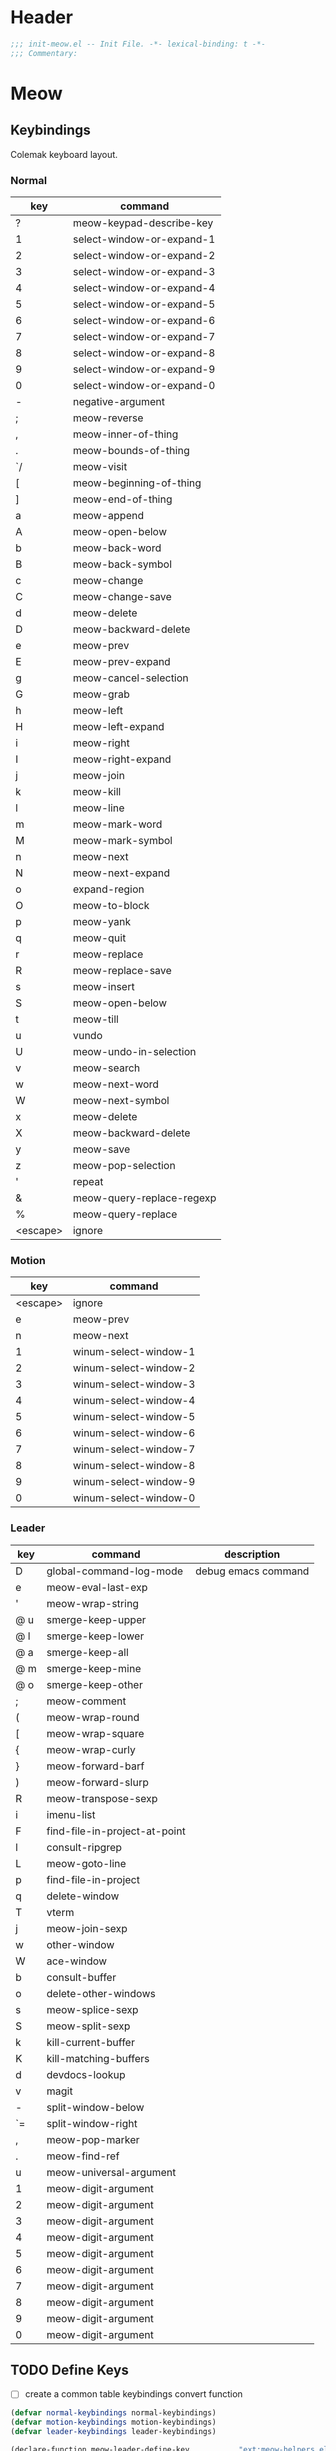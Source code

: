 * Header
#+begin_src emacs-lisp
  ;;; init-meow.el -- Init File. -*- lexical-binding: t -*-
  ;;; Commentary:

#+end_src

* Meow

** Keybindings
Colemak keyboard layout.
*** Normal
 #+tblname: normal-keybindings
 | key      | command                   |
 |----------+---------------------------|
 | ?        | meow-keypad-describe-key  |
 | 1        | select-window-or-expand-1 |
 | 2        | select-window-or-expand-2 |
 | 3        | select-window-or-expand-3 |
 | 4        | select-window-or-expand-4 |
 | 5        | select-window-or-expand-5 |
 | 6        | select-window-or-expand-6 |
 | 7        | select-window-or-expand-7 |
 | 8        | select-window-or-expand-8 |
 | 9        | select-window-or-expand-9 |
 | 0        | select-window-or-expand-0 |
 | -        | negative-argument         |
 | ;        | meow-reverse              |
 | ,        | meow-inner-of-thing       |
 | .        | meow-bounds-of-thing      |
 | `/       | meow-visit                |
 | [        | meow-beginning-of-thing   |
 | ]        | meow-end-of-thing         |
 | a        | meow-append               |
 | A        | meow-open-below           |
 | b        | meow-back-word            |
 | B        | meow-back-symbol          |
 | c        | meow-change               |
 | C        | meow-change-save          |
 | d        | meow-delete               |
 | D        | meow-backward-delete      |
 | e        | meow-prev                 |
 | E        | meow-prev-expand          |
 | g        | meow-cancel-selection     |
 | G        | meow-grab                 |
 | h        | meow-left                 |
 | H        | meow-left-expand          |
 | i        | meow-right                |
 | I        | meow-right-expand         |
 | j        | meow-join                 |
 | k        | meow-kill                 |
 | l        | meow-line                 |
 | m        | meow-mark-word            |
 | M        | meow-mark-symbol          |
 | n        | meow-next                 |
 | N        | meow-next-expand          |
 | o        | expand-region             |
 | O        | meow-to-block             |
 | p        | meow-yank                 |
 | q        | meow-quit                 |
 | r        | meow-replace              |
 | R        | meow-replace-save         |
 | s        | meow-insert               |
 | S        | meow-open-below           |
 | t        | meow-till                 |
 | u        | vundo                     |
 | U        | meow-undo-in-selection    |
 | v        | meow-search               |
 | w        | meow-next-word            |
 | W        | meow-next-symbol          |
 | x        | meow-delete               |
 | X        | meow-backward-delete      |
 | y        | meow-save                 |
 | z        | meow-pop-selection        |
 | '        | repeat                    |
 | &        | meow-query-replace-regexp |
 | %        | meow-query-replace        |
 | <escape> | ignore                    |

*** Motion
#+tblname: motion-keybindings
|      key | command               |
|----------+-----------------------|
| <escape> | ignore                |
|        e | meow-prev             |
|        n | meow-next             |
|        1 | winum-select-window-1 |
|        2 | winum-select-window-2 |
|        3 | winum-select-window-3 |
|        4 | winum-select-window-4 |
|        5 | winum-select-window-5 |
|        6 | winum-select-window-6 |
|        7 | winum-select-window-7 |
|        8 | winum-select-window-8 |
|        9 | winum-select-window-9 |
|        0 | winum-select-window-0 |

*** Leader
#+tblname: leader-keybindings
| key | command                       | description         |
|-----+-------------------------------+---------------------|
| D   | global-command-log-mode       | debug emacs command |
| e   | meow-eval-last-exp            |                     |
| '   | meow-wrap-string              |                     |
| @ u | smerge-keep-upper             |                     |
| @ l | smerge-keep-lower             |                     |
| @ a | smerge-keep-all               |                     |
| @ m | smerge-keep-mine              |                     |
| @ o | smerge-keep-other             |                     |
| ;   | meow-comment                  |                     |
| (   | meow-wrap-round               |                     |
| [   | meow-wrap-square              |                     |
| {   | meow-wrap-curly               |                     |
| }   | meow-forward-barf             |                     |
| )   | meow-forward-slurp            |                     |
| R   | meow-transpose-sexp           |                     |
| i   | imenu-list                    |                     |
| F   | find-file-in-project-at-point |                     |
| l   | consult-ripgrep               |                     |
| L   | meow-goto-line                |                     |
| p   | find-file-in-project          |                     |
| q   | delete-window                 |                     |
| T   | vterm                         |                     |
| j   | meow-join-sexp                |                     |
| w   | other-window                  |                     |
| W   | ace-window                    |                     |
| b   | consult-buffer                |                     |
| o   | delete-other-windows          |                     |
| s   | meow-splice-sexp              |                     |
| S   | meow-split-sexp               |                     |
| k   | kill-current-buffer           |                     |
| K   | kill-matching-buffers         |                     |
| d   | devdocs-lookup                |                     |
| v   | magit                         |                     |
| -   | split-window-below            |                     |
| `=  | split-window-right            |                     |
| ,   | meow-pop-marker               |                     |
| .   | meow-find-ref                 |                     |
| u   | meow-universal-argument       |                     |
| 1   | meow-digit-argument           |                     |
| 2   | meow-digit-argument           |                     |
| 3   | meow-digit-argument           |                     |
| 4   | meow-digit-argument           |                     |
| 5   | meow-digit-argument           |                     |
| 6   | meow-digit-argument           |                     |
| 7   | meow-digit-argument           |                     |
| 8   | meow-digit-argument           |                     |
| 9   | meow-digit-argument           |                     |
| 0   | meow-digit-argument           |                     |
#+TBLFM:

** TODO Define Keys
- [ ] create a common table keybindings convert function
#+header: :var normal-keybindings=normal-keybindings :var motion-keybindings=motion-keybindings :var leader-keybindings=leader-keybindings
#+begin_src emacs-lisp
  (defvar normal-keybindings normal-keybindings)
  (defvar motion-keybindings motion-keybindings)
  (defvar leader-keybindings leader-keybindings)

  (declare-function meow-leader-define-key           "ext:meow-helpers.el")
  (declare-function meow-normal-define-key           "ext:meow-helpers.el")
  (declare-function meow-motion-overwrite-define-key "ext:meow-helpers.el")

  (defun meow-setup ()
    (let ((parse-def (lambda (x)
                       (cons
                        (format "%s" (if (and (stringp (car x)) (string-prefix-p "`" (car x)))
                                         (string-trim (substring (car x) 1))
                                       (car x)))
                        (if (string-prefix-p "dispatch:" (cadr x))
                            (string-trim (substring (cadr x) 9))
                          (intern (cadr x)))))))
      (apply #'meow-leader-define-key (mapcar parse-def leader-keybindings))
      (apply #'meow-normal-define-key (mapcar parse-def normal-keybindings))
      (apply #'meow-motion-overwrite-define-key (mapcar parse-def motion-keybindings))))
#+end_src

** Initialization
#+begin_src emacs-lisp
  (use-package meow
    :demand t
    :init
    (setq
     meow-esc-delay 0.001
     meow-char-thing-table
     '((?\( .	round)
       (?\) .	round)
       (?\" .  string)
       (?\[ .	square)
       (?\] .	square)
       (?<  .	angle)
       (?>  .	angle)
       (?{  .	curly)
       (?}  .	curly)
       (?s  .	symbol)
       (?f  .	defun)
       (?w  .	window)
       (?l  .	line)
       (?b  .	buffer)
       (?p  .	paragraph)))

    :config
    (require 'meow)
    (setq meow-cheatsheet-layout meow-cheatsheet-layout-colemak)
    (add-to-list 'meow-mode-state-list '(dashboard-mode . motion))
    (add-to-list 'meow-mode-state-list '(info-mode . normal))
    (add-to-list 'meow-mode-state-list '(calculator-mode . insert))
    (add-to-list 'meow-mode-state-list
                 '(cargo-process-mode . motion))
    (meow-setup)
    (meow-setup-line-number)

    (unless (bound-and-true-p meow-global-mode)
      (meow-global-mode 1)))
#+end_src

* Footer
#+begin_src emacs-lisp
(provide 'init-meow)
;;; init-meow.el ends here
#+end_src
